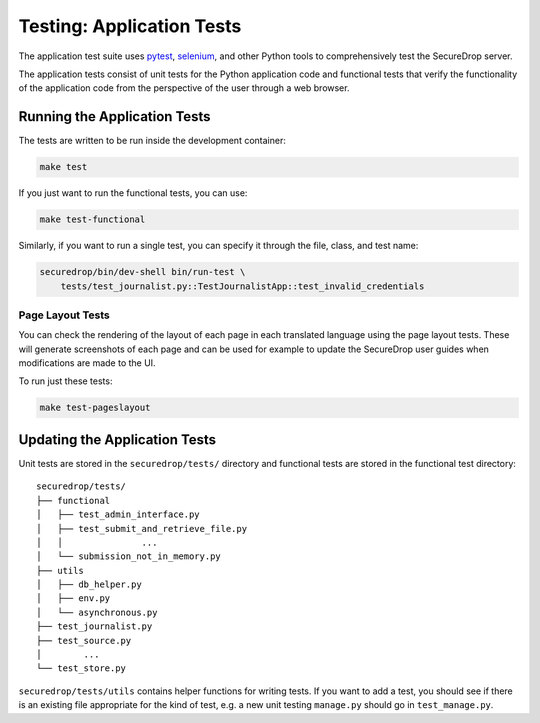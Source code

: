 .. _app_tests:

Testing: Application Tests
==========================

The application test suite uses pytest_, selenium_, and other Python tools
to comprehensively test the SecureDrop server.

The application tests consist of unit tests for the Python application code
and functional tests that verify the functionality of the application code
from the perspective of the user through a web browser.

.. _pytest: https://docs.pytest.org/en/latest/
.. _selenium: https://www.selenium.dev/documentation/

Running the Application Tests
-----------------------------

The tests are written to be run inside the development container:

.. code:: sh

    make test

If you just want to run the functional tests, you can use:

.. code:: sh

    make test-functional

Similarly, if you want to run a single test, you can specify it through the
file, class, and test name:

.. code:: sh

    securedrop/bin/dev-shell bin/run-test \
        tests/test_journalist.py::TestJournalistApp::test_invalid_credentials

Page Layout Tests
~~~~~~~~~~~~~~~~~

You can check the rendering of the layout of each page in each translated
language using the page layout tests. These will generate screenshots of
each page and can be used for example to update the SecureDrop user guides
when modifications are made to the UI.

To run just these tests:

.. code:: sh

    make test-pageslayout


Updating the Application Tests
------------------------------

Unit tests are stored in the ``securedrop/tests/`` directory and functional
tests are stored in the functional test directory::

    securedrop/tests/
    ├── functional
    │   ├── test_admin_interface.py
    │   ├── test_submit_and_retrieve_file.py
    │   │               ...
    │   └── submission_not_in_memory.py
    ├── utils
    │   ├── db_helper.py
    │   ├── env.py
    │   └── asynchronous.py
    ├── test_journalist.py
    ├── test_source.py
    │        ...
    └── test_store.py

``securedrop/tests/utils`` contains helper functions for writing tests.
If you want to add a test, you should see if there is an existing file
appropriate for the kind of test, e.g. a new unit testing ``manage.py``
should go in ``test_manage.py``.
